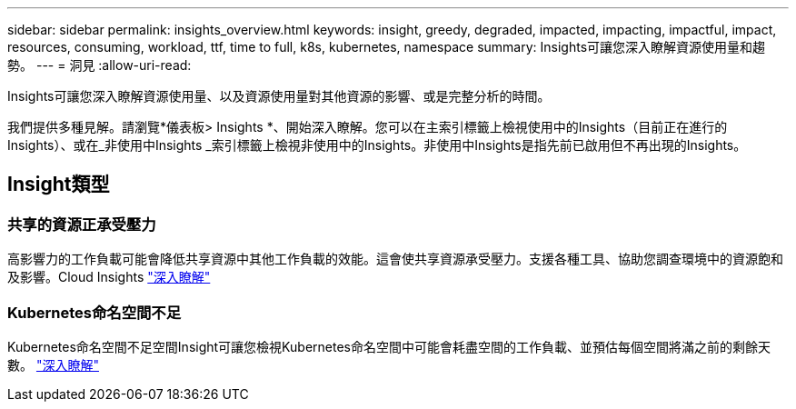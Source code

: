 ---
sidebar: sidebar 
permalink: insights_overview.html 
keywords: insight, greedy, degraded, impacted, impacting, impactful, impact, resources, consuming, workload, ttf, time to full, k8s, kubernetes, namespace 
summary: Insights可讓您深入瞭解資源使用量和趨勢。 
---
= 洞見
:allow-uri-read: 


[role="lead"]
Insights可讓您深入瞭解資源使用量、以及資源使用量對其他資源的影響、或是完整分析的時間。

我們提供多種見解。請瀏覽*儀表板> Insights *、開始深入瞭解。您可以在主索引標籤上檢視使用中的Insights（目前正在進行的Insights）、或在_非使用中Insights _索引標籤上檢視非使用中的Insights。非使用中Insights是指先前已啟用但不再出現的Insights。



== Insight類型



=== 共享的資源正承受壓力

高影響力的工作負載可能會降低共享資源中其他工作負載的效能。這會使共享資源承受壓力。支援各種工具、協助您調查環境中的資源飽和及影響。Cloud Insights link:insights_shared_resources_under_stress.html["深入瞭解"]



=== Kubernetes命名空間不足

Kubernetes命名空間不足空間Insight可讓您檢視Kubernetes命名空間中可能會耗盡空間的工作負載、並預估每個空間將滿之前的剩餘天數。 link:insights_k8s_namespaces_running_out_of_space.html["深入瞭解"]
